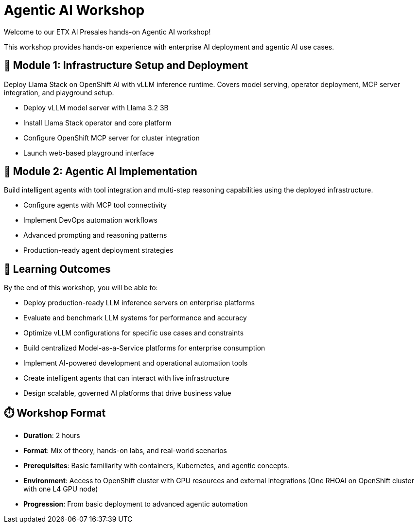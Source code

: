 = Agentic AI Workshop

Welcome to our ETX AI Presales hands-on Agentic AI workshop! 

This workshop provides hands-on experience with enterprise AI deployment and agentic AI use cases. 

== 🚀 Module 1: Infrastructure Setup and Deployment

Deploy Llama Stack on OpenShift AI with vLLM inference runtime. Covers model serving, operator deployment, MCP server integration, and playground setup.

* Deploy vLLM model server with Llama 3.2 3B
* Install Llama Stack operator and core platform
* Configure OpenShift MCP server for cluster integration
* Launch web-based playground interface

== 🤖 Module 2: Agentic AI Implementation

Build intelligent agents with tool integration and multi-step reasoning capabilities using the deployed infrastructure.

* Configure agents with MCP tool connectivity
* Implement DevOps automation workflows
* Advanced prompting and reasoning patterns
* Production-ready agent deployment strategies

== 🎯 Learning Outcomes

By the end of this workshop, you will be able to:

* Deploy production-ready LLM inference servers on enterprise platforms
* Evaluate and benchmark LLM systems for performance and accuracy  
* Optimize vLLM configurations for specific use cases and constraints
* Build centralized Model-as-a-Service platforms for enterprise consumption
* Implement AI-powered development and operational automation tools
* Create intelligent agents that can interact with live infrastructure
* Design scalable, governed AI platforms that drive business value

== ⏱️ Workshop Format

* **Duration**: 2 hours
* **Format**: Mix of theory, hands-on labs, and real-world scenarios
* **Prerequisites**: Basic familiarity with containers, Kubernetes, and agentic concepts.
* **Environment**: Access to OpenShift cluster with GPU resources and external integrations (One RHOAI on OpenShift cluster with one L4 GPU node)
* **Progression**: From basic deployment to advanced agentic automation




